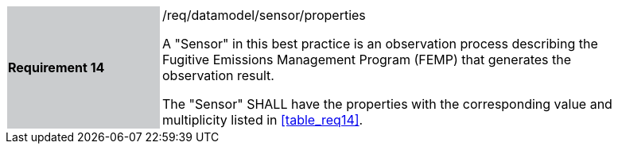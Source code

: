 [width="90%",cols="2,6"]
|===
|*Requirement 14* {set:cellbgcolor:#CACCCE}|/req/datamodel/sensor/properties +

 A "Sensor" in this best practice is an observation process describing the Fugitive Emissions Management Program (FEMP) that generates the observation result.

 The "Sensor" SHALL have the properties with the corresponding value and multiplicity listed in <<table_req14>>. {set:cellbgcolor:#FFFFFF}
  {set:cellbgcolor:#FFFFFF}
|===
